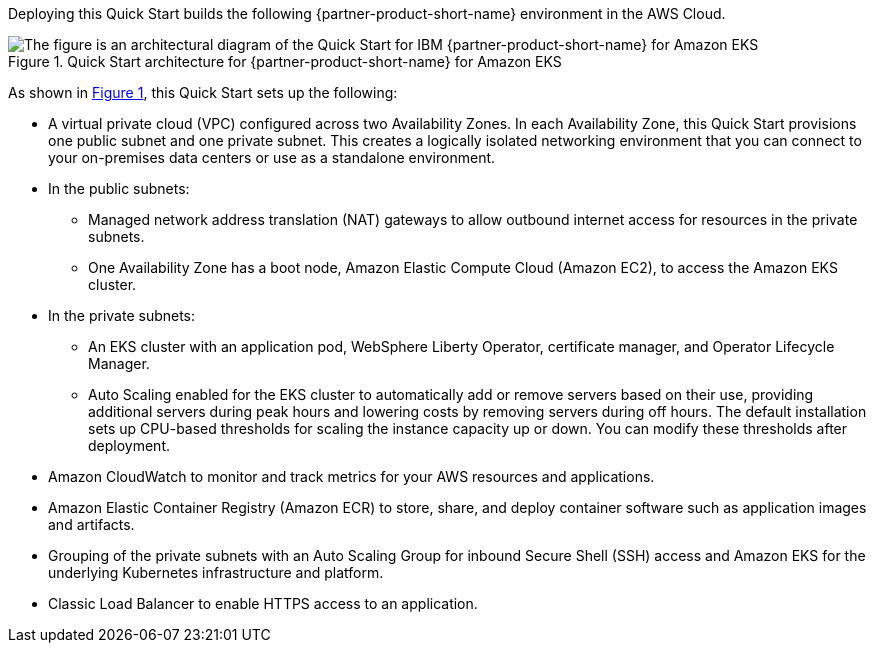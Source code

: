 :xrefstyle: short

Deploying this Quick Start builds the following {partner-product-short-name} environment in the
AWS Cloud.

// Replace this example diagram with your own. Follow our wiki guidelines: https://w.amazon.com/bin/view/AWS_Quick_Starts/Process_for_PSAs/#HPrepareyourarchitecturediagram. Upload your source PowerPoint file to the GitHub {deployment name}/docs/images/ directory in its repository.

[#architecture1]
.Quick Start architecture for {partner-product-short-name} for Amazon EKS
image::../docs/deployment_guide/images/architecture_diagram.png[The figure is an architectural diagram of the Quick Start for IBM {partner-product-short-name} for Amazon EKS]

As shown in <<architecture1>>, this Quick Start sets up the following:

* A virtual private cloud (VPC) configured across two Availability Zones. In each Availability Zone, this Quick Start provisions one public subnet and one private subnet. This creates a logically isolated networking environment that you can connect to your on-premises data centers or use as a standalone environment.
* In the public subnets:
** Managed network address translation (NAT) gateways to allow outbound internet access for resources in the private subnets.
** One Availability Zone has a boot node, Amazon Elastic Compute Cloud (Amazon EC2), to access the Amazon EKS cluster.
* In the private subnets:
** An EKS cluster with an application pod, WebSphere Liberty Operator, certificate manager, and Operator Lifecycle Manager.
** Auto Scaling enabled for the EKS cluster to automatically add or remove servers based on their use, providing additional servers during peak hours and lowering costs by removing servers during off hours. The default installation sets up CPU-based thresholds for scaling the instance capacity up or down. You can modify these thresholds after deployment.
// Add bullet points for any additional components that are included in the deployment. Ensure that the additional components are shown in the architecture diagram. End each bullet with a period.
* Amazon CloudWatch to monitor and track metrics for your AWS resources and applications.
* Amazon Elastic Container Registry (Amazon ECR) to store, share, and deploy container software such as application images and artifacts.
* Grouping of the private subnets with an Auto Scaling Group for inbound Secure Shell (SSH) access and Amazon EKS for the underlying Kubernetes infrastructure and platform.
* Classic Load Balancer to enable HTTPS access to an application.

//[.small]#* The template that deploys this Quick Start into an existing VPC skips the components marked by asterisks and prompts you for your existing VPC configuration.#

